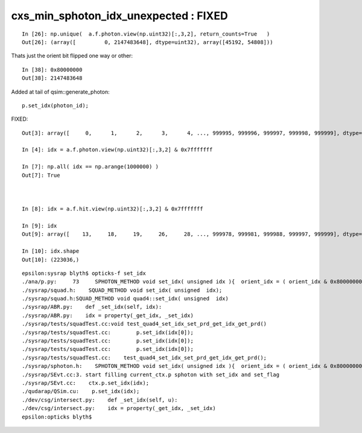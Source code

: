 cxs_min_sphoton_idx_unexpected : FIXED
=========================================

::

    In [26]: np.unique(  a.f.photon.view(np.uint32)[:,3,2], return_counts=True   )
    Out[26]: (array([         0, 2147483648], dtype=uint32), array([45192, 54808]))

Thats just the orient bit flipped one way or other::

    In [38]: 0x80000000
    Out[38]: 2147483648


Added at tail of qsim::generate_photon::

      p.set_idx(photon_id);


FIXED::

    Out[3]: array([     0,      1,      2,      3,      4, ..., 999995, 999996, 999997, 999998, 999999], dtype=uint32)

    In [4]: idx = a.f.photon.view(np.uint32)[:,3,2] & 0x7fffffff

    In [7]: np.all( idx == np.arange(1000000) )
    Out[7]: True



    In [8]: idx = a.f.hit.view(np.uint32)[:,3,2] & 0x7fffffff

    In [9]: idx
    Out[9]: array([    13,     18,     19,     26,     28, ..., 999978, 999981, 999988, 999997, 999999], dtype=uint32)

    In [10]: idx.shape
    Out[10]: (223036,)





::

    epsilon:sysrap blyth$ opticks-f set_idx 
    ./ana/p.py:     73     SPHOTON_METHOD void set_idx( unsigned idx ){  orient_idx = ( orient_idx & 0x80000000u ) | ( 0x7fffffffu & idx ) ; }   // retain bit 31 asis 
    ./sysrap/squad.h:    SQUAD_METHOD void set_idx( unsigned  idx); 
    ./sysrap/squad.h:SQUAD_METHOD void quad4::set_idx( unsigned  idx)
    ./sysrap/ABR.py:    def _set_idx(self, idx):
    ./sysrap/ABR.py:    idx = property(_get_idx, _set_idx)
    ./sysrap/tests/squadTest.cc:void test_quad4_set_idx_set_prd_get_idx_get_prd()
    ./sysrap/tests/squadTest.cc:        p.set_idx(idx[0]); 
    ./sysrap/tests/squadTest.cc:        p.set_idx(idx[0]); 
    ./sysrap/tests/squadTest.cc:        p.set_idx(idx[0]); 
    ./sysrap/tests/squadTest.cc:    test_quad4_set_idx_set_prd_get_idx_get_prd(); 
    ./sysrap/sphoton.h:    SPHOTON_METHOD void set_idx( unsigned idx ){  orient_idx = ( orient_idx & 0x80000000u ) | ( 0x7fffffffu & idx ) ; }   // retain bit 31 asis 
    ./sysrap/SEvt.cc:3. start filling current_ctx.p sphoton with set_idx and set_flag  
    ./sysrap/SEvt.cc:    ctx.p.set_idx(idx); 
    ./qudarap/QSim.cu:    p.set_idx(idx); 
    ./dev/csg/intersect.py:    def _set_idx(self, u):
    ./dev/csg/intersect.py:    idx = property(_get_idx, _set_idx)
    epsilon:opticks blyth$ 


